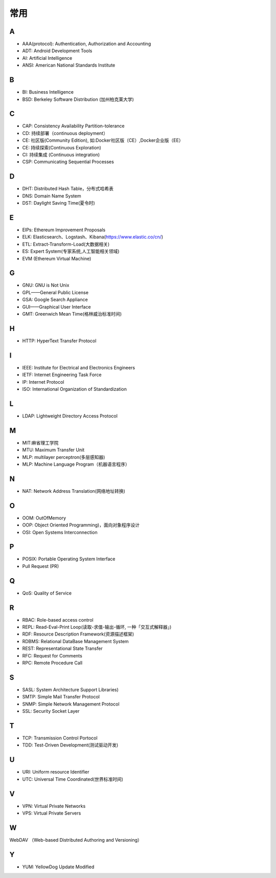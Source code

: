 常用
####

A
----

* AAA(protocol): Authentication, Authorization and Accounting
* ADT: Android Development Tools
* AI: Artificial Intelligence
* ANSI: American National Standards Institute

B
----

* BI: Business Intelligence
* BSD: Berkeley Software Distribution (加州柏克莱大学)



C
----

* CAP: Consistency Availability Partition-tolerance
* CD: 持续部署（continuous deployment）
* CE: 社区版(Community Edition), 如:Docker社区版（CE）,Docker企业版（EE）
* CE: 持续探索(Continuous Exploration)
* CI: 持续集成 (Continuous integration)
* CSP: Communicating Sequential Processes


D
----

* DHT: Distributed Hash Table，分布式哈希表
* DNS: Domain Name System 
* DST: Daylight Saving Time(夏令时)

E
----

* EIPs: Ethereum Improvement Proposals
* ELK: Elasticsearch、Logstash、Kibana(https://www.elastic.co/cn/)
* ETL: Extract-Transform-Load(大数据相关)
* ES: Expert System(专家系统,人工智能相关领域)
* EVM (Ethereum Virtual Machine) 

G
-----

* GNU: GNU is Not Unix 
* GPL——General Public License
* GSA: Google Search Appliance
* GUI——Graphical User Interface
* GMT: Greenwich Mean Time(格林威治标准时间)

H
---

* HTTP: HyperText Transfer Protocol 

I
----

* IEEE: Institute for Electrical and Electronics Engineers 
* IETF: Internet Engineering Task Force
* IP: Internet Protocol 
* ISO: International Organization of Standardization 

L
---

* LDAP: Lightweight Directory Access Protocol



M
----

* MIT:麻省理工学院
* MTU: Maximum Transfer Unit 
* MLP: multilayer perceptron(多层感知器)
* MLP: Machine Language Program（机器语言程序）

N
----

* NAT: Network Address Translation(网络地址转换)




O
----

* OOM: OutOfMemory
* OOP: Object Oriented Programming)，面向对象程序设计
* OSI: Open Systems Interconnection 

P
-----

* POSIX: Portable Operating System Interface 
* Pull Request (PR)

Q
----

* QoS: Quality of Service

R
----

* RBAC: Role-based access control
* REPL: Read-Eval-Print Loop(读取-求值-输出-循环,  一种「交互式解释器」)
* RDF: Resource Description Framework(资源描述框架)
* RDBMS: Relational DataBase Management System
* REST: Representational State Transfer
* RFC: Request for Comments 
* RPC: Remote Procedure Call 

S
----

* SASL: System Architecture Support Libraries)
* SMTP: Simple Mail Transfer Protocol 
* SNMP: Simple Network Management Protocol
* SSL: Security Socket Layer

T
----

* TCP: Transmission Control Portocol 
* TDD: Test-Driven Development(测试驱动开发)


U
----

* URI: Uniform resource Identifier 
* UTC: Universal Time Coordinated(世界标准时间)

V
----

* VPN: Virtual Private Networks 
* VPS: Virtual Private Servers 

W
----

WebDAV （Web-based Distributed Authoring and Versioning）

Y
----

* YUM: YellowDog Update Modified


